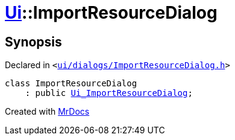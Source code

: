 [#Ui-ImportResourceDialog]
= xref:Ui.adoc[Ui]::ImportResourceDialog
:relfileprefix: ../
:mrdocs:


== Synopsis

Declared in `&lt;https://github.com/PrismLauncher/PrismLauncher/blob/develop/ui/dialogs/ImportResourceDialog.h#L10[ui&sol;dialogs&sol;ImportResourceDialog&period;h]&gt;`

[source,cpp,subs="verbatim,replacements,macros,-callouts"]
----
class ImportResourceDialog
    : public xref:Ui_ImportResourceDialog.adoc[Ui&lowbar;ImportResourceDialog];
----






[.small]#Created with https://www.mrdocs.com[MrDocs]#
